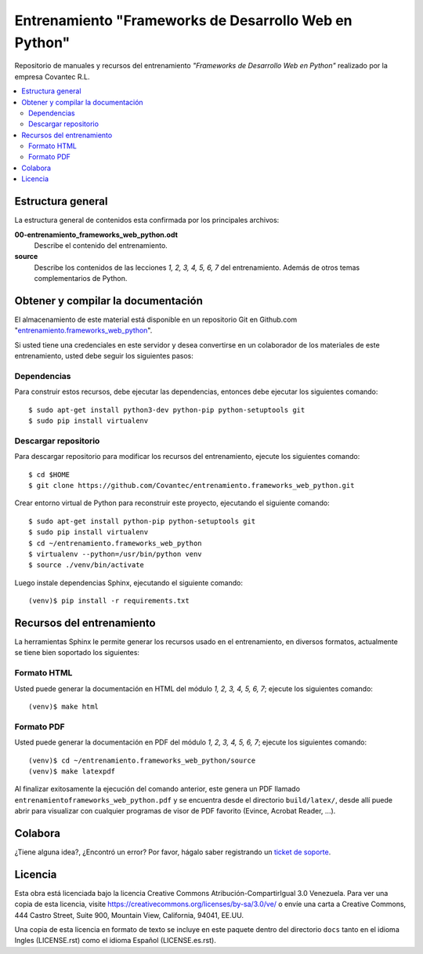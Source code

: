 .. -*- coding: utf-8 -*-

======================================================
Entrenamiento "Frameworks de Desarrollo Web en Python"
======================================================

Repositorio de manuales y recursos del entrenamiento *"Frameworks de Desarrollo Web 
en Python"* realizado por la empresa Covantec R.L.

.. contents :: :local:


Estructura general
===================

La estructura general de contenidos esta confirmada por los principales archivos:

**00-entrenamiento_frameworks_web_python.odt**
  Describe el contenido del entrenamiento.

**source**
  Describe los contenidos de las lecciones *1, 2, 3, 4, 5, 6, 7* del entrenamiento. 
  Además de otros temas complementarios de Python.


Obtener y compilar la documentación
===================================

El almacenamiento de este material está disponible en un repositorio Git en Github.com "`entrenamiento.frameworks_web_python`_". 

Si usted tiene una credenciales en este servidor y desea convertirse en un colaborador 
de los materiales de este entrenamiento, usted debe seguir los siguientes pasos:


Dependencias
------------

Para construir estos recursos, debe ejecutar las dependencias, entonces debe ejecutar 
los siguientes comando:

::

  $ sudo apt-get install python3-dev python-pip python-setuptools git
  $ sudo pip install virtualenv


Descargar repositorio
---------------------

Para descargar repositorio para modificar los recursos del entrenamiento, ejecute los 
siguientes comando:

::

  $ cd $HOME
  $ git clone https://github.com/Covantec/entrenamiento.frameworks_web_python.git

Crear entorno virtual de Python para reconstruir este proyecto, ejecutando el siguiente 
comando:

::

  $ sudo apt-get install python-pip python-setuptools git
  $ sudo pip install virtualenv
  $ cd ~/entrenamiento.frameworks_web_python
  $ virtualenv --python=/usr/bin/python venv
  $ source ./venv/bin/activate

Luego instale dependencias Sphinx, ejecutando el siguiente comando:

::

  (venv)$ pip install -r requirements.txt


Recursos del entrenamiento
==========================

La herramientas Sphinx le permite generar los recursos usado en el entrenamiento, 
en diversos formatos, actualmente se tiene bien soportado los siguientes:


Formato HTML
------------

Usted puede generar la documentación en HTML del módulo *1, 2, 3, 4, 5, 6, 7*; 
ejecute los siguientes comando:

::

  (venv)$ make html


Formato PDF
-----------
  
Usted puede generar la documentación en PDF del módulo *1, 2, 3, 4, 5, 6, 7*; 
ejecute los siguientes comando:

::

  (venv)$ cd ~/entrenamiento.frameworks_web_python/source
  (venv)$ make latexpdf

Al finalizar exitosamente la ejecución del comando anterior, este genera un PDF 
llamado ``entrenamientoframeworks_web_python.pdf`` y se encuentra desde el directorio 
``build/latex/``,  desde allí puede abrir para visualizar con cualquier programas 
de visor de PDF favorito (Evince, Acrobat Reader, ...).

.. commets:

    Estatus de Calidad
    ==================

    .. image:: https://readthedocs.org/projects/entrenamiento-frameworks-web-python/badge/?version=latest
       :target: http://entrenamiento-frameworks-web-python.rtfd.org/
       :align: left
       :alt: entrenamiento-frameworks-web-python ReadTheDocs build status


Colabora
========

¿Tiene alguna idea?, ¿Encontró un error? Por favor, hágalo saber 
registrando un `ticket de soporte`_.


Licencia
========

Esta obra está licenciada bajo la licencia Creative Commons 
Atribución-CompartirIgual 3.0 Venezuela. Para ver una copia de esta licencia, 
visite https://creativecommons.org/licenses/by-sa/3.0/ve/ o envíe una carta a 
Creative Commons, 444 Castro Street, Suite 900, Mountain View, California, 
94041, EE.UU.

Una copia de esta licencia en formato de texto se incluye en este paquete 
dentro del directorio ``docs`` tanto en el idioma Ingles (LICENSE.rst) como 
el idioma Español (LICENSE.es.rst).

.. _`entrenamiento.frameworks_web_python`: https://github.com/Covantec/entrenamiento.frameworks_web_python
.. _`ticket de soporte`: https://github.com/Covantec/entrenamiento.frameworks_web_python/issues/new
